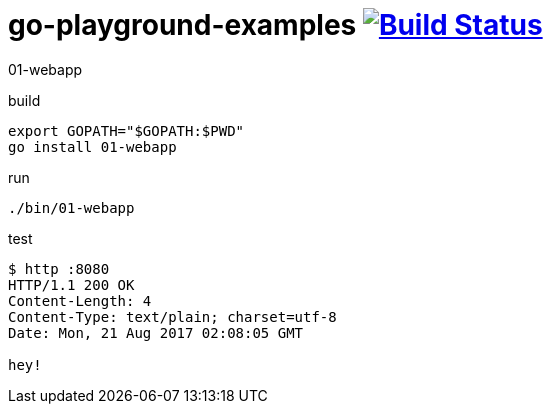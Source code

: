 = go-playground-examples image:https://travis-ci.org/daggerok/go-playground-examples.svg?branch=master["Build Status", link="https://travis-ci.org/daggerok/go-playground-examples"]

01-webapp

.build
[source,bash]
export GOPATH="$GOPATH:$PWD"
go install 01-webapp

.run
[source,bash]
----
./bin/01-webapp
----

.test
[source,bash]
----
$ http :8080
HTTP/1.1 200 OK
Content-Length: 4
Content-Type: text/plain; charset=utf-8
Date: Mon, 21 Aug 2017 02:08:05 GMT

hey!
----
